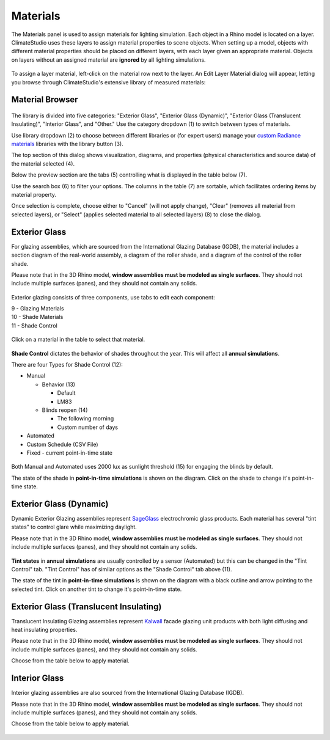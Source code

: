 
Materials
================================================
The Materials panel is used to assign materials for lighting simulation. Each object in a Rhino model is located on a layer. ClimateStudio uses these layers to assign material properties to scene objects. When setting up a model, objects with different material properties should be placed on different layers, with each layer given an appropriate material. Objects on layers without an assigned material are **ignored** by all lighting simulations. 

.. figure:: images/subPanel_materials.png
   :width: 900px
   :align: center

To assign a layer material, left-click on the material row next to the layer. An Edit Layer Material dialog will appear, letting you browse through ClimateStudio's extensive library of measured materials:

Material Browser
----------------------------------------------------

.. figure:: images/matBrowser.png
   :width: 900px
   :align: center

The library is divided into five categories: "Exterior Glass", "Exterior Glass (Dynamic)", "Exterior Glass (Translucent Insulating)", "Interior Glass", and "Other." Use the category dropdown (1) to switch between types of materials. 

Use library dropdown (2) to choose between different libraries or (for expert users) manage your `custom Radiance materials`_ libraries with the library button (3). 

The top section of this dialog shows visualization, diagrams, and properties (physical characteristics and source data) of the material selected (4). 

Below the preview section are the tabs (5) controlling what is displayed in the table below (7).  

Use the search box (6) to filter your options. The columns in the table (7) are sortable, which facilitates ordering items by material property. 

Once selection is complete, choose either to "Cancel" (will not apply change), "Clear" (removes all material from selected layers), or "Select" (applies selected material to all selected layers) (8) to close the dialog.   


Exterior Glass
----------------------------------------------------

For glazing assemblies, which are sourced from the International Glazing Database (IGDB), the material includes a section diagram of the real-world assembly, a diagram of the roller shade, and a diagram of the control of the roller shade. 

Please note that in the 3D Rhino model, **window assemblies must be modeled as single surfaces**. They should not include multiple surfaces (panes), and they should not contain any solids.

.. figure:: images/matBrowser_ex_glass.png
   :width: 900px
   :align: center

Exterior glazing consists of three components, use tabs to edit each component: 

| 9 -  Glazing Materials
| 10 -  Shade Materials
| 11 -  Shade Control

.. figure:: images/matBrowser_ex_shade.png
   :width: 900px
   :align: center

Click on a material in the table to select that material. 

.. figure:: images/matBrowser_ex_Control.png
   :width: 900px
   :align: center

**Shade Control** dictates the behavior of shades throughout the year. This will affect all **annual simulations**. 

There are four Types for Shade Control (12): 

- Manual

  - Behavior (13)

    - Default  

    - LM83  
 
  - Blinds reopen (14)

    - The following morning 

    - Custom number of days  

- Automated  

- Custom Schedule (CSV File)  

- Fixed - current point-in-time state

.. figure:: images/matBrowser_ex_auto.png
   :width: 900px
   :align: center

Both Manual and Automated uses 2000 lux as sunlight threshold (15) for engaging the blinds by default. 

The state of the shade in **point-in-time simulations** is shown on the diagram. Click on the shade to change it's point-in-time state. 

.. figure:: images/matBrowser_ex_click.png
   :width: 600px
   :align: center


Exterior Glass (Dynamic)
----------------------------------------------------

Dynamic Exterior Glazing assemblies represent `SageGlass`_ electrochromic glass products. Each material has several "tint states" to control glare while maximizing daylight. 

Please note that in the 3D Rhino model, **window assemblies must be modeled as single surfaces**. They should not include multiple surfaces (panes), and they should not contain any solids.

.. figure:: images/matBrowser_dy.png
   :width: 900px
   :align: center

**Tint states** in **annual simulations** are usually controlled by a sensor (Automated) but this can be changed in the "Tint Control" tab. "Tint Control" has of similar options as the "Shade Control" tab above (11).  

The state of the tint in **point-in-time simulations** is shown on the diagram with a black outline and arrow pointing to the selected tint. Click on another tint to change it's point-in-time state. 

.. figure:: images/matBrowser_dy_click.png
   :width: 600px
   :align: center

Exterior Glass (Translucent Insulating)
----------------------------------------------------

Translucent Insulating Glazing assemblies represent `Kalwall`_ facade glazing unit products with both light diffusing and heat insulating properties. 

Please note that in the 3D Rhino model, **window assemblies must be modeled as single surfaces**. They should not include multiple surfaces (panes), and they should not contain any solids.

Choose from the table below to apply material. 

.. figure:: images/matBrowser_tr.png
   :width: 900px
   :align: center


Interior Glass
----------------------------------------------------

Interior glazing assemblies are also sourced from the International Glazing Database (IGDB). 

Please note that in the 3D Rhino model, **window assemblies must be modeled as single surfaces**. They should not include multiple surfaces (panes), and they should not contain any solids.

Choose from the table below to apply material. 

.. figure:: images/matBrowser_in.png
   :width: 900px
   :align: center



.. _custom Radiance materials: customRadianceMaterials.html

.. _SageGlass: https://www.sageglass.com/

.. _Kalwall: https://www.kalwall.com/